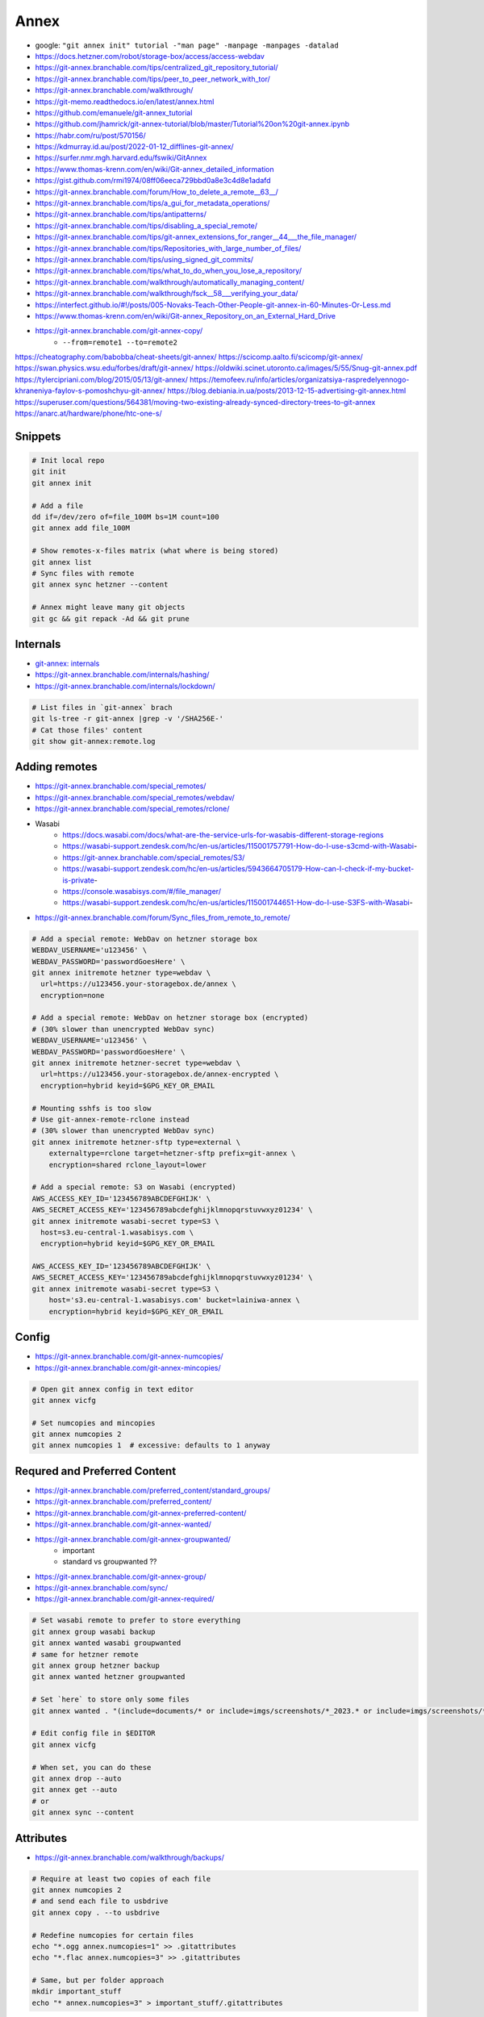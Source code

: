 
Annex
#####
* google: ``"git annex init" tutorial -"man page" -manpage -manpages -datalad``
* https://docs.hetzner.com/robot/storage-box/access/access-webdav
* https://git-annex.branchable.com/tips/centralized_git_repository_tutorial/
* https://git-annex.branchable.com/tips/peer_to_peer_network_with_tor/
* https://git-annex.branchable.com/walkthrough/
* https://git-memo.readthedocs.io/en/latest/annex.html
* https://github.com/emanuele/git-annex_tutorial
* https://github.com/jhamrick/git-annex-tutorial/blob/master/Tutorial%20on%20git-annex.ipynb
* https://habr.com/ru/post/570156/
* https://kdmurray.id.au/post/2022-01-12_difflines-git-annex/
* https://surfer.nmr.mgh.harvard.edu/fswiki/GitAnnex
* https://www.thomas-krenn.com/en/wiki/Git-annex_detailed_information
* https://gist.github.com/rmi1974/08ff06eeca729bbd0a8e3c4d8e1adafd
* https://git-annex.branchable.com/forum/How_to_delete_a_remote__63__/
* https://git-annex.branchable.com/tips/a_gui_for_metadata_operations/
* https://git-annex.branchable.com/tips/antipatterns/
* https://git-annex.branchable.com/tips/disabling_a_special_remote/
* https://git-annex.branchable.com/tips/git-annex_extensions_for_ranger__44___the_file_manager/
* https://git-annex.branchable.com/tips/Repositories_with_large_number_of_files/
* https://git-annex.branchable.com/tips/using_signed_git_commits/
* https://git-annex.branchable.com/tips/what_to_do_when_you_lose_a_repository/
* https://git-annex.branchable.com/walkthrough/automatically_managing_content/
* https://git-annex.branchable.com/walkthrough/fsck__58___verifying_your_data/
* https://interfect.github.io/#!/posts/005-Novaks-Teach-Other-People-git-annex-in-60-Minutes-Or-Less.md
* https://www.thomas-krenn.com/en/wiki/Git-annex_Repository_on_an_External_Hard_Drive

* https://git-annex.branchable.com/git-annex-copy/
    - ``--from=remote1 --to=remote2``

https://cheatography.com/babobba/cheat-sheets/git-annex/
https://scicomp.aalto.fi/scicomp/git-annex/
https://swan.physics.wsu.edu/forbes/draft/git-annex/
https://oldwiki.scinet.utoronto.ca/images/5/55/Snug-git-annex.pdf
https://tylercipriani.com/blog/2015/05/13/git-annex/
https://temofeev.ru/info/articles/organizatsiya-raspredelyennogo-khraneniya-faylov-s-pomoshchyu-git-annex/
https://blog.debiania.in.ua/posts/2013-12-15-advertising-git-annex.html
https://superuser.com/questions/564381/moving-two-existing-already-synced-directory-trees-to-git-annex
https://anarc.at/hardware/phone/htc-one-s/

Snippets
========

.. code-block:: sh

    # Init local repo
    git init
    git annex init

    # Add a file
    dd if=/dev/zero of=file_100M bs=1M count=100
    git annex add file_100M

    # Show remotes-x-files matrix (what where is being stored)
    git annex list
    # Sync files with remote
    git annex sync hetzner --content

    # Annex might leave many git objects
    git gc && git repack -Ad && git prune

Internals
=========
* `git-annex: internals <https://git-annex.branchable.com/internals/>`_
* https://git-annex.branchable.com/internals/hashing/
* https://git-annex.branchable.com/internals/lockdown/

.. code-block:: sh

    # List files in `git-annex` brach
    git ls-tree -r git-annex |grep -v '/SHA256E-'
    # Cat those files' content
    git show git-annex:remote.log

Adding remotes
==============
* https://git-annex.branchable.com/special_remotes/
* https://git-annex.branchable.com/special_remotes/webdav/
* https://git-annex.branchable.com/special_remotes/rclone/
* Wasabi
    - https://docs.wasabi.com/docs/what-are-the-service-urls-for-wasabis-different-storage-regions
    - https://wasabi-support.zendesk.com/hc/en-us/articles/115001757791-How-do-I-use-s3cmd-with-Wasabi-
    - https://git-annex.branchable.com/special_remotes/S3/
    - https://wasabi-support.zendesk.com/hc/en-us/articles/5943664705179-How-can-I-check-if-my-bucket-is-private-
    - https://console.wasabisys.com/#/file_manager/
    - https://wasabi-support.zendesk.com/hc/en-us/articles/115001744651-How-do-I-use-S3FS-with-Wasabi-
* https://git-annex.branchable.com/forum/Sync_files_from_remote_to_remote/

.. code-block:: sh

    # Add a special remote: WebDav on hetzner storage box
    WEBDAV_USERNAME='u123456' \
    WEBDAV_PASSWORD='passwordGoesHere' \
    git annex initremote hetzner type=webdav \
      url=https://u123456.your-storagebox.de/annex \
      encryption=none

    # Add a special remote: WebDav on hetzner storage box (encrypted)
    # (30% slower than unencrypted WebDav sync)
    WEBDAV_USERNAME='u123456' \
    WEBDAV_PASSWORD='passwordGoesHere' \
    git annex initremote hetzner-secret type=webdav \
      url=https://u123456.your-storagebox.de/annex-encrypted \
      encryption=hybrid keyid=$GPG_KEY_OR_EMAIL

    # Mounting sshfs is too slow
    # Use git-annex-remote-rclone instead
    # (30% slower than unencrypted WebDav sync)
    git annex initremote hetzner-sftp type=external \
        externaltype=rclone target=hetzner-sftp prefix=git-annex \
        encryption=shared rclone_layout=lower

    # Add a special remote: S3 on Wasabi (encrypted)
    AWS_ACCESS_KEY_ID='123456789ABCDEFGHIJK' \
    AWS_SECRET_ACCESS_KEY='123456789abcdefghijklmnopqrstuvwxyz01234' \
    git annex initremote wasabi-secret type=S3 \
      host=s3.eu-central-1.wasabisys.com \
      encryption=hybrid keyid=$GPG_KEY_OR_EMAIL

    AWS_ACCESS_KEY_ID='123456789ABCDEFGHIJK' \
    AWS_SECRET_ACCESS_KEY='123456789abcdefghijklmnopqrstuvwxyz01234' \
    git annex initremote wasabi-secret type=S3 \
        host='s3.eu-central-1.wasabisys.com' bucket=lainiwa-annex \
        encryption=hybrid keyid=$GPG_KEY_OR_EMAIL

Config
======
* https://git-annex.branchable.com/git-annex-numcopies/
* https://git-annex.branchable.com/git-annex-mincopies/

.. code-block:: sh

    # Open git annex config in text editor
    git annex vicfg

    # Set numcopies and mincopies
    git annex numcopies 2
    git annex numcopies 1  # excessive: defaults to 1 anyway

Requred and Preferred Content
=============================
* https://git-annex.branchable.com/preferred_content/standard_groups/
* https://git-annex.branchable.com/preferred_content/
* https://git-annex.branchable.com/git-annex-preferred-content/
* https://git-annex.branchable.com/git-annex-wanted/
* https://git-annex.branchable.com/git-annex-groupwanted/
    - important
    - standard vs groupwanted ??
* https://git-annex.branchable.com/git-annex-group/
* https://git-annex.branchable.com/sync/
* https://git-annex.branchable.com/git-annex-required/

.. code-block:: sh

    # Set wasabi remote to prefer to store everything
    git annex group wasabi backup
    git annex wanted wasabi groupwanted
    # same for hetzner remote
    git annex group hetzner backup
    git annex wanted hetzner groupwanted

    # Set `here` to store only some files
    git annex wanted . "(include=documents/* or include=imgs/screenshots/*_2023.* or include=imgs/screenshots/*.txt or include=imgs/photos/*) and exclude=imgs/photos/*.mp4"

    # Edit config file in $EDITOR
    git annex vicfg

    # When set, you can do these
    git annex drop --auto
    git annex get --auto
    # or
    git annex sync --content

Attributes
==========
* https://git-annex.branchable.com/walkthrough/backups/

.. code-block:: sh

    # Require at least two copies of each file
    git annex numcopies 2
    # and send each file to usbdrive
    git annex copy . --to usbdrive

    # Redefine numcopies for certain files
    echo "*.ogg annex.numcopies=1" >> .gitattributes
    echo "*.flac annex.numcopies=3" >> .gitattributes

    # Same, but per folder approach
    mkdir important_stuff
    echo "* annex.numcopies=3" > important_stuff/.gitattributes

Deleting files
==============
* https://git-annex.branchable.com/tips/deleting_unwanted_files/

.. code-block:: sh

    git rm file_100M file_1M

    # Show locally unused files
    git annex unused
    # Drop locally unused files
    git annex dropunused 1-2

    # Same, but for remote
    git annex unused --from hetzner
    # Will fail unless --force is provided (because numcopies defaults to 1)
    git annex dropunused --from hetzner 1-2

Matching and finding files
==========================
* https://git-annex.branchable.com/git-annex-matching-options/
* https://git-annex.branchable.com/git-annex-find/

.. code-block:: sh

    # Find files that are one one remote but not on the other
    git annex find --in=hetzner --and --not --in=wasabi \
              --or --in=wasabi --and --not --in=hetzner

    # Find files that are stored locally but not on remote
    git annex find --in=here --and --not --in=hetzner

Moving files around
===================
